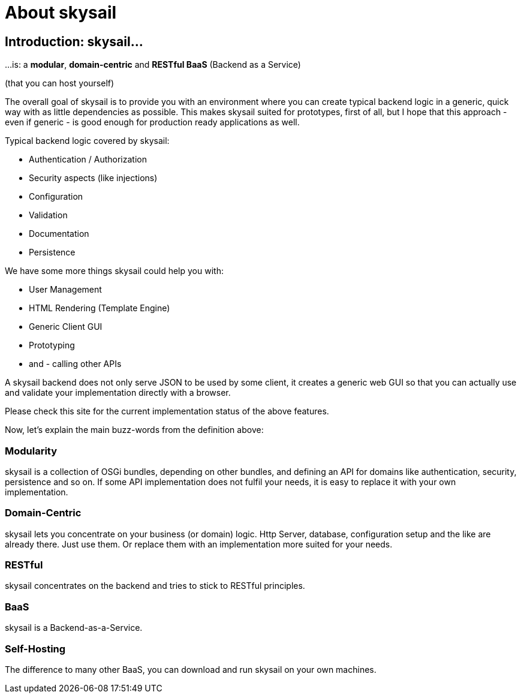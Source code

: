 :source-highlighter: coderay
:imagesdir: images

= About skysail

== Introduction: skysail...

...is: a *modular*, *domain-centric* and *RESTful BaaS* (Backend as a Service)

(that you can host yourself)

The overall goal of skysail is to provide you with an environment where you can create
typical backend logic in a generic, quick way with as little dependencies as possible.
This makes skysail suited for prototypes, first of all, but I hope that this approach - even
if generic - is good enough for production ready applications as well.

Typical backend logic covered by skysail:

* Authentication / Authorization
* Security aspects (like injections)
* Configuration
* Validation
* Documentation
* Persistence

We have some more things skysail could help you with:

* User Management
* HTML Rendering (Template Engine)
* Generic Client GUI
* Prototyping
* and - calling other APIs

A skysail backend does not only serve JSON to be used by some client, it creates a generic web GUI so that you can actually use and validate your implementation directly with a browser.

Please check this site for the current implementation status of the above features.

Now, let's explain the main buzz-words from the definition above:

=== Modularity
skysail is a collection of OSGi bundles, depending on other bundles, and defining an API for domains like authentication, security, persistence and so on. If some API implementation does not fulfil your needs, it is easy to replace it with your own implementation.

=== Domain-Centric
skysail lets you concentrate on your business (or domain) logic. Http Server, database, configuration setup and the like are already there. Just use them. Or replace them with an implementation more suited for your needs.

=== RESTful
skysail concentrates on the backend and tries to stick to RESTful principles.

=== BaaS
skysail is a Backend-as-a-Service.

=== Self-Hosting
The difference to many other BaaS, you can download and run skysail on your own machines.

